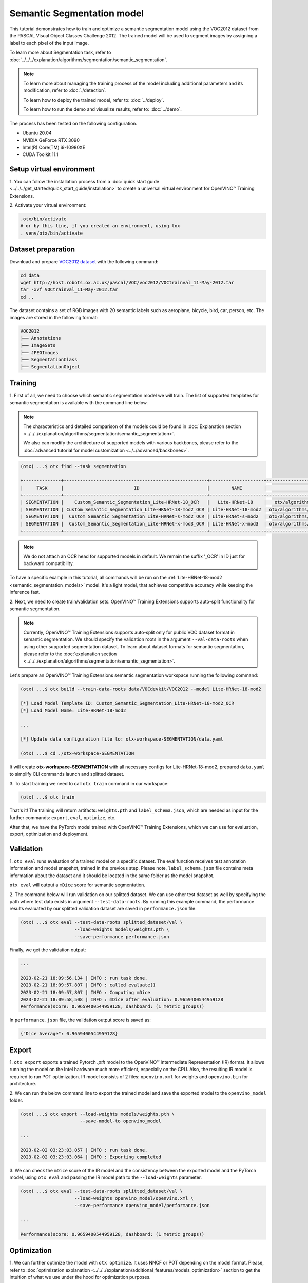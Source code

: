 Semantic Segmentation model
================================

This tutorial demonstrates how to train and optimize a semantic segmentation model using the VOC2012 dataset from the PASCAL Visual Object Classes Challenge 2012. 
The trained model will be used to segment images by assigning a label to each pixel of the input image. 

To learn more about Segmentation task, refer to :doc:`../../../explanation/algorithms/segmentation/semantic_segmentation`.

.. note::
  To learn more about managing the training process of the model including additional parameters and its modification, refer to :doc:`./detection`.

  To learn how to deploy the trained model, refer to: :doc:`../deploy`.

  To learn how to run the demo and visualize results, refer to: :doc:`../demo`.

The process has been tested on the following configuration.

- Ubuntu 20.04
- NVIDIA GeForce RTX 3090
- Intel(R) Core(TM) i9-10980XE
- CUDA Toolkit 11.1

*************************
Setup virtual environment
*************************

1. You can follow the installation process from a :doc:`quick start guide <../../../get_started/quick_start_guide/installation>` 
to create a universal virtual environment for OpenVINO™ Training Extensions.

2. Activate your virtual 
environment:

.. code-block::

  .otx/bin/activate
  # or by this line, if you created an environment, using tox
  . venv/otx/bin/activate

***************************
Dataset preparation
***************************

Download and prepare `VOC2012 dataset <http://host.robots.ox.ac.uk/pascal/VOC/voc2012>`_ with the following command:

.. code-block::

  cd data
  wget http://host.robots.ox.ac.uk/pascal/VOC/voc2012/VOCtrainval_11-May-2012.tar
  tar -xvf VOCtrainval_11-May-2012.tar
  cd ..

.. image:: ../../../../../utils/images/voc_example.png
  :width: 600

The dataset contains a set of RGB images with 20 semantic labels such as aeroplane, bicycle, bird, car, person, etc. The images are stored in the following format:

.. code-block::

  VOC2012
  ├── Annotations
  ├── ImageSets
  ├── JPEGImages
  ├── SegmentationClass
  ├── SegmentationObject



*********
Training
*********

1. First of all, we need to choose which semantic segmentation model we will train.
The list of supported templates for semantic segmentation is available with the command line below.

.. note::

  The characteristics and detailed comparison of the models could be found in :doc:`Explanation section <../../../explanation/algorithms/segmentation/semantic_segmentation>`.

  We also can modify the architecture of supported models with various backbones, please refer to the :doc:`advanced tutorial for model customization <../../advanced/backbones>`.

.. code-block::

  (otx) ...$ otx find --task segmentation
  
  +--------------+-----------------------------------------------------+--------------------+--------------------------------------------------------------------------+
  |     TASK     |                          ID                         |        NAME        |                                BASE PATH                                 |
  +--------------+-----------------------------------------------------+--------------------+--------------------------------------------------------------------------+
  | SEGMENTATION |    Custom_Semantic_Segmentation_Lite-HRNet-18_OCR   |   Lite-HRNet-18    |   otx/algorithms/segmentation/configs/ocr_lite_hrnet_18/template.yaml    |
  | SEGMENTATION | Custom_Semantic_Segmentation_Lite-HRNet-18-mod2_OCR | Lite-HRNet-18-mod2 | otx/algorithms/segmentation/configs/ocr_lite_hrnet_18_mod2/template.yaml |
  | SEGMENTATION |  Custom_Semantic_Segmentation_Lite-HRNet-s-mod2_OCR | Lite-HRNet-s-mod2  | otx/algorithms/segmentation/configs/ocr_lite_hrnet_s_mod2/template.yaml  |
  | SEGMENTATION |  Custom_Semantic_Segmentation_Lite-HRNet-x-mod3_OCR | Lite-HRNet-x-mod3  | otx/algorithms/segmentation/configs/ocr_lite_hrnet_x_mod3/template.yaml  |
  +--------------+-----------------------------------------------------+--------------------+--------------------------------------------------------------------------+

.. note::

  We do not attach an OCR head for supported models in default. We remain the suffix '_OCR' in ID just for backward compatibility.

To have a specific example in this tutorial, all commands will be run on the :ref:`Lite-HRNet-18-mod2 <semantic_segmentation_models>`  model. It's a light model, that achieves competitive accuracy while keeping the inference fast.


2.  Next, we need to create train/validation sets. 
OpenVINO™ Training Extensions supports auto-split functionality for semantic segmentation.

.. note::

  Currently, OpenVINO™ Training Extensions supports auto-split only for public VOC dataset format in semantic segmentation. We should specify the validation roots in the argument ``--val-data-roots`` when using other supported segmentation dataset. To learn about dataset formats for semantic segmentation, please refer to the :doc:`explanation section <../../../explanation/algorithms/segmentation/semantic_segmentation>`.

Let's prepare an OpenVINO™ Training Extensions semantic segmentation workspace running the following command:

.. code-block::

  (otx) ...$ otx build --train-data-roots data/VOCdevkit/VOC2012 --model Lite-HRNet-18-mod2

  [*] Load Model Template ID: Custom_Semantic_Segmentation_Lite-HRNet-18-mod2_OCR
  [*] Load Model Name: Lite-HRNet-18-mod2

  ...

  [*] Update data configuration file to: otx-workspace-SEGMENTATION/data.yaml

  (otx) ...$ cd ./otx-workspace-SEGMENTATION

It will create **otx-workspace-SEGMENTATION** with all necessary configs for Lite-HRNet-18-mod2, prepared ``data.yaml`` to simplify CLI commands launch and splitted dataset.

3. To start training we need to call ``otx train``
command in our workspace:

.. code-block::

  (otx) ...$ otx train

That's it! The training will return artifacts: ``weights.pth`` and ``label_schema.json``, which are needed as input for the further commands: ``export``, ``eval``,  ``optimize``,  etc.

After that, we have the PyTorch model trained with OpenVINO™ Training Extensions, which we can use for evaluation, export, optimization and deployment.

***********
Validation
***********

1. ``otx eval`` runs evaluation of a trained
model on a specific dataset.
The eval function receives test annotation information and model snapshot, trained in the previous step.
Please note, ``label_schema.json`` file contains meta information about the dataset and it should be located in the same folder as the model snapshot.

``otx eval`` will output a ``mDice`` score for semantic segmentation.

2. The command below will run validation on our splitted dataset. We can use other test dataset as well by specifying the path where test data exists in argument ``--test-data-roots``.
By running this example command, the performance results evaluated by our splitted validation dataset are saved in ``performance.json`` file:

.. code-block::

  (otx) ...$ otx eval --test-data-roots splitted_dataset/val \
                      --load-weights models/weights.pth \
                      --save-performance performance.json

Finally, we get the validation output:

.. code-block::

  ...

  2023-02-21 18:09:56,134 | INFO : run task done.
  2023-02-21 18:09:57,807 | INFO : called evaluate()
  2023-02-21 18:09:57,807 | INFO : Computing mDice
  2023-02-21 18:09:58,508 | INFO : mDice after evaluation: 0.9659400544959128
  Performance(score: 0.9659400544959128, dashboard: (1 metric groups))

In ``performance.json`` file, the validation output score is saved as:

.. code-block::

  {"Dice Average": 0.9659400544959128}


*********
Export
*********

1. ``otx export`` exports a trained Pytorch `.pth` model to the OpenVINO™ Intermediate Representation (IR) format.
It allows running the model on the Intel hardware much more efficient, especially on the CPU. Also, the resulting IR model is required to run POT optimization. IR model consists of 2 files: ``openvino.xml`` for weights and ``openvino.bin`` for architecture.

2. We can run the below command line to export the trained model
and save the exported model to the ``openvino_model`` folder.

.. code-block::

  (otx) ...$ otx export --load-weights models/weights.pth \
                        --save-model-to openvino_model

  ...

  2023-02-02 03:23:03,057 | INFO : run task done.
  2023-02-02 03:23:03,064 | INFO : Exporting completed


3. We can check the ``mDice`` score of the IR model and the consistency between the exported model and the PyTorch model,
using ``otx eval`` and passing the IR model path to the ``--load-weights`` parameter.

.. code-block::

  (otx) ...$ otx eval --test-data-roots splitted_dataset/val \
                      --load-weights openvino_model/openvino.xml \
                      --save-performance openvino_model/performance.json

  ...

  Performance(score: 0.9659400544959128, dashboard: (1 metric groups))


*************
Optimization
*************

1. We can further optimize the model with ``otx optimize``.
It uses NNCF or POT depending on the model format.
Please, refer to :doc:`optimization explanation <../../../explanation/additional_features/models_optimization>` section to get the intuition of what we use under the hood for optimization purposes.

2. Command example for optimizing
a PyTorch model (`.pth`) with OpenVINO™ NNCF.

.. code-block::

  (otx) ...$ otx optimize --load-weights models/weights.pth --save-model-to nncf_model

  ...

  INFO:nncf:Loaded 5286/5286 parameters
  2023-02-21 18:09:56,134 | INFO : run task done.
  2023-02-21 18:09:57,807 | INFO : called evaluate()
  2023-02-21 18:09:57,807 | INFO : Computing mDice
  2023-02-21 18:09:58,508 | INFO : mDice after evaluation: 0.9659400544959128
  Performance(score: 0.9659400544959128, dashboard: (1 metric groups))

The optimization time relies on the hardware characteristics, for example on 1 NVIDIA GeForce RTX 3090 and Intel(R) Core(TM) i9-10980XE it took about 15 minutes.

3.  Command example for optimizing
OpenVINO™ model (.xml) with OpenVINO™ POT.

.. code-block::

  (otx) ...$ otx optimize --load-weights openvino_model/openvino.xml \
                          --save-model-to pot_model

  ...

  Performance(score: 0.9577656675749319, dashboard: (1 metric groups))

Please note, that POT will take some time (generally less than NNCF optimization) without logging to optimize the model.

4. Now we have fully trained, optimized and exported an
efficient model representation ready-to-use semantic segmentation model.

The following tutorials provide further steps on how to :doc:`deploy <../deploy>` and use your model in the :doc:`demonstration mode <../demo>` and visualize results.
The examples are provided with an object detection model, but it is easy to apply them for semantic segmentation by substituting the object detection model with segmentation one.